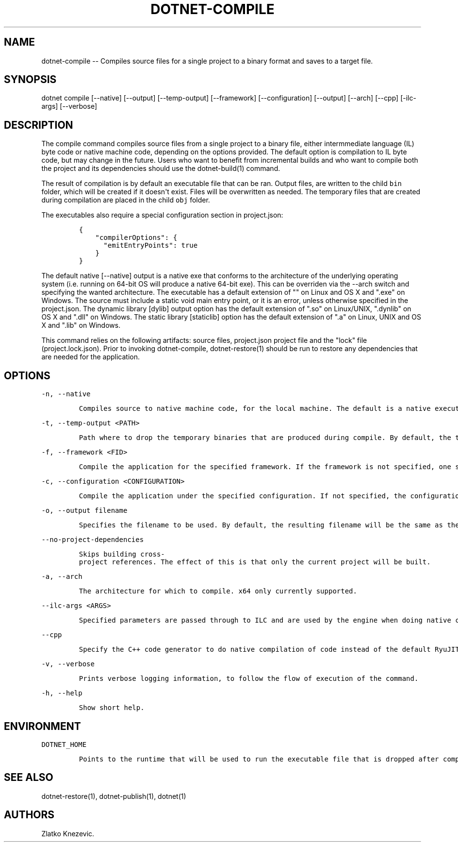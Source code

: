 .\" Automatically generated by Pandoc 1.15.1
.\"
.hy
.TH "DOTNET\-COMPILE" "1" "January 2016" "" ""
.SH NAME
.PP
dotnet\-compile \-\- Compiles source files for a single project to a
binary format and saves to a target file.
.SH SYNOPSIS
.PP
dotnet compile [\-\-native] [\-\-output] [\-\-temp\-output]
[\-\-framework] [\-\-configuration] [\-\-output] [\-\-arch] [\-\-cpp]
[\-ilc\-args] [\-\-verbose]
.SH DESCRIPTION
.PP
The compile command compiles source files from a single project to a
binary file, either intermmediate language (IL) byte code or native
machine code, depending on the options provided.
The default option is compilation to IL byte code, but may change in the
future.
Users who want to benefit from incremental builds and who want to
compile both the project and its dependencies should use the
dotnet\-build(1) command.
.PP
The result of compilation is by default an executable file that can be
ran.
Output files, are written to the child \f[C]bin\f[] folder, which will
be created if it doesn\[aq]t exist.
Files will be overwritten as needed.
The temporary files that are created during compilation are placed in
the child \f[C]obj\f[] folder.
.PP
The executables also require a special configuration section in
project.json:
.IP
.nf
\f[C]
{\ 
\ \ \ \ "compilerOptions":\ {
\ \ \ \ \ \ "emitEntryPoints":\ true
\ \ \ \ }
}
\f[]
.fi
.PP
The default native [\-\-native] output is a native exe that conforms to
the architecture of the underlying operating system (i.e.
running on 64\-bit OS will produce a native 64\-bit exe).
This can be overriden via the \-\-arch switch and specifying the wanted
architecture.
The executable has a default extension of "" on Linux and OS X and
".exe" on Windows.
The source must include a static void main entry point, or it is an
error, unless otherwise specified in the project.json.
The dynamic library [dylib] output option has the default extension of
".so" on Linux/UNIX, ".dynlib" on OS X and ".dll" on Windows.
The static library [staticlib] option has the default extension of ".a"
on Linux, UNIX and OS X and ".lib" on Windows.
.PP
This command relies on the following artifacts: source files,
project.json project file and the "lock" file (project.lock.json).
Prior to invoking dotnet\-compile, dotnet\-restore(1) should be run to
restore any dependencies that are needed for the application.
.SH OPTIONS
.PP
\f[C]\-n,\ \-\-native\f[]
.IP
.nf
\f[C]
Compiles\ source\ to\ native\ machine\ code,\ for\ the\ local\ machine.\ The\ default\ is\ a\ native\ executable.\ The\ default\ executable\ extension\ is\ no\ extension\ and\ ".exe"\ on\ Windows.
\f[]
.fi
.PP
\f[C]\-t,\ \-\-temp\-output\ <PATH>\f[]
.IP
.nf
\f[C]
Path\ where\ to\ drop\ the\ temporary\ binaries\ that\ are\ produced\ during\ compile.\ By\ default,\ the\ temporary\ binaries\ are\ dropped\ in\ the\ `obj`\ directory\ in\ the\ directory\ where\ `project.json`\ files\ lives,\ that\ is,\ where\ the\ application\ lives.\ \ 
\f[]
.fi
.PP
\f[C]\-f,\ \-\-framework\ <FID>\f[]
.IP
.nf
\f[C]
Compile\ the\ application\ for\ the\ specified\ framework.\ If\ the\ framework\ is\ not\ specified,\ one\ specified\ in\ `project.json`\ will\ be\ used.\ 
\f[]
.fi
.PP
\f[C]\-c,\ \-\-configuration\ <CONFIGURATION>\f[]
.IP
.nf
\f[C]
Compile\ the\ application\ under\ the\ specified\ configuration.\ If\ not\ specified,\ the\ configuration\ will\ default\ to\ "Debug".\ \ 
\f[]
.fi
.PP
\f[C]\-o,\ \-\-output\ filename\f[]
.IP
.nf
\f[C]
Specifies\ the\ filename\ to\ be\ used.\ By\ default,\ the\ resulting\ filename\ will\ be\ the\ same\ as\ the\ project\ name\ specified\ in\ `project.json`,\ if\ one\ exists,\ or\ the\ directory\ in\ which\ the\ source\ files\ reside.\ 
\f[]
.fi
.PP
\f[C]\-\-no\-project\-dependencies\f[]
.IP
.nf
\f[C]
Skips\ building\ cross\-project\ references.\ The\ effect\ of\ this\ is\ that\ only\ the\ current\ project\ will\ be\ built.\ 
\f[]
.fi
.PP
\f[C]\-a,\ \-\-arch\f[]
.IP
.nf
\f[C]
The\ architecture\ for\ which\ to\ compile.\ x64\ only\ currently\ supported.
\f[]
.fi
.PP
\f[C]\-\-ilc\-args\ <ARGS>\f[]
.IP
.nf
\f[C]
Specified\ parameters\ are\ passed\ through\ to\ ILC\ and\ are\ used\ by\ the\ engine\ when\ doing\ native\ compilation.\ 
\f[]
.fi
.PP
\f[C]\-\-cpp\f[]
.IP
.nf
\f[C]
Specify\ the\ C++\ code\ generator\ to\ do\ native\ compilation\ of\ code\ instead\ of\ the\ default\ RyuJIT.\ \ \ \ \ \ \ 
\f[]
.fi
.PP
\f[C]\-v,\ \-\-verbose\f[]
.IP
.nf
\f[C]
Prints\ verbose\ logging\ information,\ to\ follow\ the\ flow\ of\ execution\ of\ the\ command.
\f[]
.fi
.PP
\f[C]\-h,\ \-\-help\f[]
.IP
.nf
\f[C]
Show\ short\ help.\ 
\f[]
.fi
.SH ENVIRONMENT
.PP
\f[C]DOTNET_HOME\f[]
.IP
.nf
\f[C]
Points\ to\ the\ runtime\ that\ will\ be\ used\ to\ run\ the\ executable\ file\ that\ is\ dropped\ after\ compiling.\ Not\ needed\ for\ native\ compilation.\ \ 
\f[]
.fi
.SH SEE ALSO
.PP
dotnet\-restore(1), dotnet\-publish(1), dotnet(1)
.SH AUTHORS
Zlatko Knezevic.
